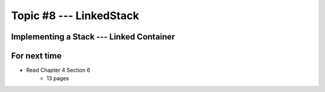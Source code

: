 ************************
Topic #8 --- LinkedStack
************************


Implementing a Stack --- Linked Container
=========================================


For next time
=============

* Read Chapter 4 Section 6
    * 13 pages
